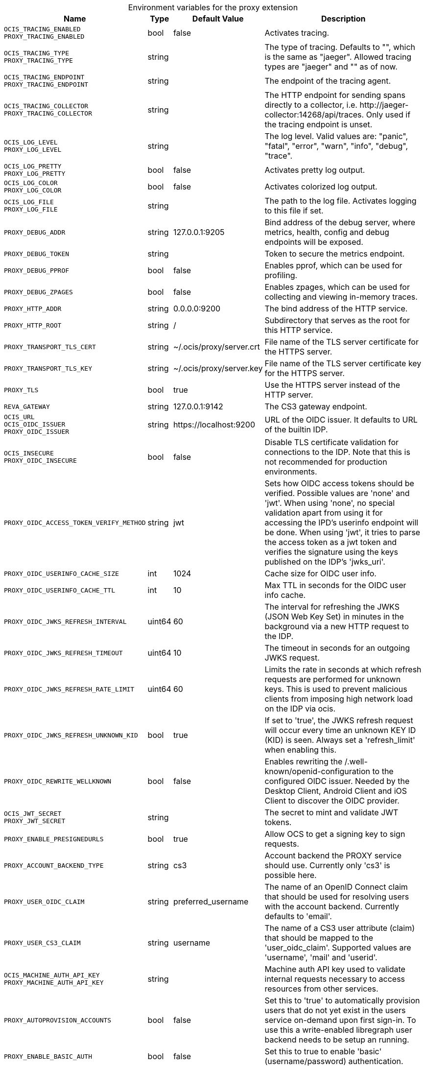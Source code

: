 [caption=]
.Environment variables for the proxy extension
[width="100%",cols="~,~,~,~",options="header"]
|===
| Name
| Type
| Default Value
| Description
|`OCIS_TRACING_ENABLED` +
`PROXY_TRACING_ENABLED`
a| [subs=-attributes]
++bool++
a| [subs=-attributes]
++false++
a| [subs=-attributes]
Activates tracing.
|`OCIS_TRACING_TYPE` +
`PROXY_TRACING_TYPE`
a| [subs=-attributes]
++string++
a| [subs=-attributes]
++++
a| [subs=-attributes]
The type of tracing. Defaults to "", which is the same as "jaeger". Allowed tracing types are "jaeger" and "" as of now.
|`OCIS_TRACING_ENDPOINT` +
`PROXY_TRACING_ENDPOINT`
a| [subs=-attributes]
++string++
a| [subs=-attributes]
++++
a| [subs=-attributes]
The endpoint of the tracing agent.
|`OCIS_TRACING_COLLECTOR` +
`PROXY_TRACING_COLLECTOR`
a| [subs=-attributes]
++string++
a| [subs=-attributes]
++++
a| [subs=-attributes]
The HTTP endpoint for sending spans directly to a collector, i.e. \http://jaeger-collector:14268/api/traces. Only used if the tracing endpoint is unset.
|`OCIS_LOG_LEVEL` +
`PROXY_LOG_LEVEL`
a| [subs=-attributes]
++string++
a| [subs=-attributes]
++++
a| [subs=-attributes]
The log level. Valid values are: "panic", "fatal", "error", "warn", "info", "debug", "trace".
|`OCIS_LOG_PRETTY` +
`PROXY_LOG_PRETTY`
a| [subs=-attributes]
++bool++
a| [subs=-attributes]
++false++
a| [subs=-attributes]
Activates pretty log output.
|`OCIS_LOG_COLOR` +
`PROXY_LOG_COLOR`
a| [subs=-attributes]
++bool++
a| [subs=-attributes]
++false++
a| [subs=-attributes]
Activates colorized log output.
|`OCIS_LOG_FILE` +
`PROXY_LOG_FILE`
a| [subs=-attributes]
++string++
a| [subs=-attributes]
++++
a| [subs=-attributes]
The path to the log file. Activates logging to this file if set.
|`PROXY_DEBUG_ADDR`
a| [subs=-attributes]
++string++
a| [subs=-attributes]
++127.0.0.1:9205++
a| [subs=-attributes]
Bind address of the debug server, where metrics, health, config and debug endpoints will be exposed.
|`PROXY_DEBUG_TOKEN`
a| [subs=-attributes]
++string++
a| [subs=-attributes]
++++
a| [subs=-attributes]
Token to secure the metrics endpoint.
|`PROXY_DEBUG_PPROF`
a| [subs=-attributes]
++bool++
a| [subs=-attributes]
++false++
a| [subs=-attributes]
Enables pprof, which can be used for profiling.
|`PROXY_DEBUG_ZPAGES`
a| [subs=-attributes]
++bool++
a| [subs=-attributes]
++false++
a| [subs=-attributes]
Enables zpages, which can be used for collecting and viewing in-memory traces.
|`PROXY_HTTP_ADDR`
a| [subs=-attributes]
++string++
a| [subs=-attributes]
++0.0.0.0:9200++
a| [subs=-attributes]
The bind address of the HTTP service.
|`PROXY_HTTP_ROOT`
a| [subs=-attributes]
++string++
a| [subs=-attributes]
++/++
a| [subs=-attributes]
Subdirectory that serves as the root for this HTTP service.
|`PROXY_TRANSPORT_TLS_CERT`
a| [subs=-attributes]
++string++
a| [subs=-attributes]
++~/.ocis/proxy/server.crt++
a| [subs=-attributes]
File name of the TLS server certificate for the HTTPS server.
|`PROXY_TRANSPORT_TLS_KEY`
a| [subs=-attributes]
++string++
a| [subs=-attributes]
++~/.ocis/proxy/server.key++
a| [subs=-attributes]
File name of the TLS server certificate key for the HTTPS server.
|`PROXY_TLS`
a| [subs=-attributes]
++bool++
a| [subs=-attributes]
++true++
a| [subs=-attributes]
Use the HTTPS server instead of the HTTP server.
|`REVA_GATEWAY`
a| [subs=-attributes]
++string++
a| [subs=-attributes]
++127.0.0.1:9142++
a| [subs=-attributes]
The CS3 gateway endpoint.
|`OCIS_URL` +
`OCIS_OIDC_ISSUER` +
`PROXY_OIDC_ISSUER`
a| [subs=-attributes]
++string++
a| [subs=-attributes]
++https://localhost:9200++
a| [subs=-attributes]
URL of the OIDC issuer. It defaults to URL of the builtin IDP.
|`OCIS_INSECURE` +
`PROXY_OIDC_INSECURE`
a| [subs=-attributes]
++bool++
a| [subs=-attributes]
++false++
a| [subs=-attributes]
Disable TLS certificate validation for connections to the IDP. Note that this is not recommended for production environments.
|`PROXY_OIDC_ACCESS_TOKEN_VERIFY_METHOD`
a| [subs=-attributes]
++string++
a| [subs=-attributes]
++jwt++
a| [subs=-attributes]
Sets how OIDC access tokens should be verified. Possible values are 'none' and 'jwt'. When using 'none', no special validation apart from using it for accessing the IPD's userinfo endpoint will be done. When using 'jwt', it tries to parse the access token as a jwt token and verifies the signature using the keys published on the IDP's 'jwks_uri'.
|`PROXY_OIDC_USERINFO_CACHE_SIZE`
a| [subs=-attributes]
++int++
a| [subs=-attributes]
++1024++
a| [subs=-attributes]
Cache size for OIDC user info.
|`PROXY_OIDC_USERINFO_CACHE_TTL`
a| [subs=-attributes]
++int++
a| [subs=-attributes]
++10++
a| [subs=-attributes]
Max TTL in seconds for the OIDC user info cache.
|`PROXY_OIDC_JWKS_REFRESH_INTERVAL`
a| [subs=-attributes]
++uint64++
a| [subs=-attributes]
++60++
a| [subs=-attributes]
The interval for refreshing the JWKS (JSON Web Key Set) in minutes in the background via a new HTTP request to the IDP.
|`PROXY_OIDC_JWKS_REFRESH_TIMEOUT`
a| [subs=-attributes]
++uint64++
a| [subs=-attributes]
++10++
a| [subs=-attributes]
The timeout in seconds for an outgoing JWKS request.
|`PROXY_OIDC_JWKS_REFRESH_RATE_LIMIT`
a| [subs=-attributes]
++uint64++
a| [subs=-attributes]
++60++
a| [subs=-attributes]
Limits the rate in seconds at which refresh requests are performed for unknown keys. This is used to prevent malicious clients from imposing high network load on the IDP via ocis.
|`PROXY_OIDC_JWKS_REFRESH_UNKNOWN_KID`
a| [subs=-attributes]
++bool++
a| [subs=-attributes]
++true++
a| [subs=-attributes]
If set to 'true', the JWKS refresh request will occur every time an unknown KEY ID (KID) is seen. Always set a 'refresh_limit' when enabling this.
|`PROXY_OIDC_REWRITE_WELLKNOWN`
a| [subs=-attributes]
++bool++
a| [subs=-attributes]
++false++
a| [subs=-attributes]
Enables rewriting the /.well-known/openid-configuration to the configured OIDC issuer. Needed by the Desktop Client, Android Client and iOS Client to discover the OIDC provider.
|`OCIS_JWT_SECRET` +
`PROXY_JWT_SECRET`
a| [subs=-attributes]
++string++
a| [subs=-attributes]
++++
a| [subs=-attributes]
The secret to mint and validate JWT tokens.
|`PROXY_ENABLE_PRESIGNEDURLS`
a| [subs=-attributes]
++bool++
a| [subs=-attributes]
++true++
a| [subs=-attributes]
Allow OCS to get a signing key to sign requests.
|`PROXY_ACCOUNT_BACKEND_TYPE`
a| [subs=-attributes]
++string++
a| [subs=-attributes]
++cs3++
a| [subs=-attributes]
Account backend the PROXY service should use. Currently only 'cs3' is possible here.
|`PROXY_USER_OIDC_CLAIM`
a| [subs=-attributes]
++string++
a| [subs=-attributes]
++preferred_username++
a| [subs=-attributes]
The name of an OpenID Connect claim that should be used for resolving users with the account backend. Currently defaults to 'email'.
|`PROXY_USER_CS3_CLAIM`
a| [subs=-attributes]
++string++
a| [subs=-attributes]
++username++
a| [subs=-attributes]
The name of a CS3 user attribute (claim) that should be mapped to the 'user_oidc_claim'. Supported values are 'username', 'mail' and 'userid'.
|`OCIS_MACHINE_AUTH_API_KEY` +
`PROXY_MACHINE_AUTH_API_KEY`
a| [subs=-attributes]
++string++
a| [subs=-attributes]
++++
a| [subs=-attributes]
Machine auth API key used to validate internal requests necessary to access resources from other services.
|`PROXY_AUTOPROVISION_ACCOUNTS`
a| [subs=-attributes]
++bool++
a| [subs=-attributes]
++false++
a| [subs=-attributes]
Set this to 'true' to automatically provision users that do not yet exist in the users service on-demand upon first sign-in. To use this a write-enabled libregraph user backend needs to be setup an running.
|`PROXY_ENABLE_BASIC_AUTH`
a| [subs=-attributes]
++bool++
a| [subs=-attributes]
++false++
a| [subs=-attributes]
Set this to true to enable 'basic' (username/password) authentication.
|`PROXY_INSECURE_BACKENDS`
a| [subs=-attributes]
++bool++
a| [subs=-attributes]
++false++
a| [subs=-attributes]
Disable TLS certificate validation for all HTTP backend connections.
|===

Since Version: `+` added, `-` deprecated
